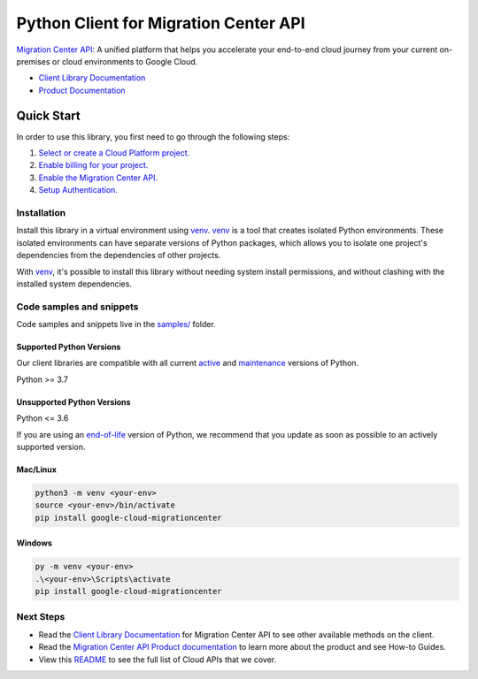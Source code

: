 Python Client for Migration Center API
======================================

|preview| |pypi| |versions|

`Migration Center API`_: A unified platform that helps you accelerate your end-to-end cloud journey from your current on-premises or cloud environments to Google Cloud.

- `Client Library Documentation`_
- `Product Documentation`_

.. |preview| image:: https://img.shields.io/badge/support-preview-orange.svg
   :target: https://github.com/googleapis/google-cloud-python/blob/main/README.rst#stability-levels
.. |pypi| image:: https://img.shields.io/pypi/v/google-cloud-migrationcenter.svg
   :target: https://pypi.org/project/google-cloud-migrationcenter/
.. |versions| image:: https://img.shields.io/pypi/pyversions/google-cloud-migrationcenter.svg
   :target: https://pypi.org/project/google-cloud-migrationcenter/
.. _Migration Center API: https://cloud.google.com/migration-center/docs/migration-center-overview
.. _Client Library Documentation: https://cloud.google.com/python/docs/reference/migrationcenter/latest/summary_overview
.. _Product Documentation:  https://cloud.google.com/migration-center/docs/migration-center-overview

Quick Start
-----------

In order to use this library, you first need to go through the following steps:

1. `Select or create a Cloud Platform project.`_
2. `Enable billing for your project.`_
3. `Enable the Migration Center API.`_
4. `Setup Authentication.`_

.. _Select or create a Cloud Platform project.: https://console.cloud.google.com/project
.. _Enable billing for your project.: https://cloud.google.com/billing/docs/how-to/modify-project#enable_billing_for_a_project
.. _Enable the Migration Center API.:  https://cloud.google.com/migration-center/docs/migration-center-overview
.. _Setup Authentication.: https://googleapis.dev/python/google-api-core/latest/auth.html

Installation
~~~~~~~~~~~~

Install this library in a virtual environment using `venv`_. `venv`_ is a tool that
creates isolated Python environments. These isolated environments can have separate
versions of Python packages, which allows you to isolate one project's dependencies
from the dependencies of other projects.

With `venv`_, it's possible to install this library without needing system
install permissions, and without clashing with the installed system
dependencies.

.. _`venv`: https://docs.python.org/3/library/venv.html


Code samples and snippets
~~~~~~~~~~~~~~~~~~~~~~~~~

Code samples and snippets live in the `samples/`_ folder.

.. _samples/: https://github.com/googleapis/google-cloud-python/tree/main/packages/google-cloud-migrationcenter/samples


Supported Python Versions
^^^^^^^^^^^^^^^^^^^^^^^^^
Our client libraries are compatible with all current `active`_ and `maintenance`_ versions of
Python.

Python >= 3.7

.. _active: https://devguide.python.org/devcycle/#in-development-main-branch
.. _maintenance: https://devguide.python.org/devcycle/#maintenance-branches

Unsupported Python Versions
^^^^^^^^^^^^^^^^^^^^^^^^^^^
Python <= 3.6

If you are using an `end-of-life`_
version of Python, we recommend that you update as soon as possible to an actively supported version.

.. _end-of-life: https://devguide.python.org/devcycle/#end-of-life-branches

Mac/Linux
^^^^^^^^^

.. code-block:: console

    python3 -m venv <your-env>
    source <your-env>/bin/activate
    pip install google-cloud-migrationcenter


Windows
^^^^^^^

.. code-block:: console

    py -m venv <your-env>
    .\<your-env>\Scripts\activate
    pip install google-cloud-migrationcenter

Next Steps
~~~~~~~~~~

-  Read the `Client Library Documentation`_ for Migration Center API
   to see other available methods on the client.
-  Read the `Migration Center API Product documentation`_ to learn
   more about the product and see How-to Guides.
-  View this `README`_ to see the full list of Cloud
   APIs that we cover.

.. _Migration Center API Product documentation:  https://cloud.google.com/migration-center/docs/migration-center-overview
.. _README: https://github.com/googleapis/google-cloud-python/blob/main/README.rst
